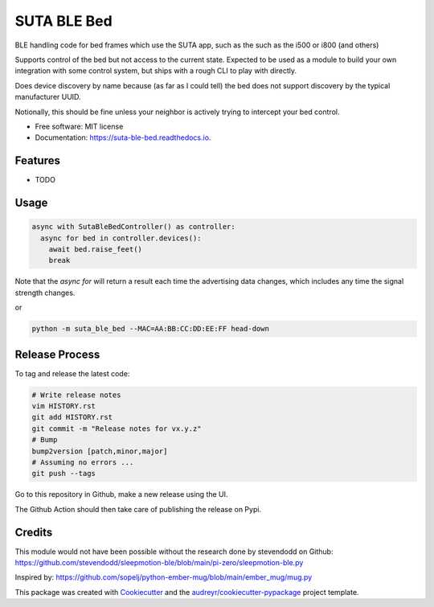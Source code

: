============
SUTA BLE Bed
============


.. image:: https://img.shields.io/pypi/v/suta_ble_bed.svg
        :target: https://pypi.python.org/pypi/suta_ble_bed

.. image:: https://img.shields.io/travis/sredman/suta_ble_bed.svg
        :target: https://travis-ci.com/sredman/suta_ble_bed

.. image:: https://readthedocs.org/projects/suta-ble-bed/badge/?version=latest
        :target: https://suta-ble-bed.readthedocs.io/en/latest/?version=latest
        :alt: Documentation Status

.. image:: https://pyup.io/repos/github/sredman/suta_ble_bed/shield.svg
     :target: https://pyup.io/repos/github/sredman/suta_ble_bed/
     :alt: Updates

BLE handling code for bed frames which use the SUTA app,
such as the such as the i500 or i800 (and others)

Supports control of the bed but not access to the current state.
Expected to be used as a module to build your own integration with some
control system, but ships with a rough CLI to play with directly.

Does device discovery by name because (as far as I could tell) the bed
does not support discovery by the typical manufacturer UUID.

Notionally, this should be fine unless your neighbor is actively trying
to intercept your bed control.


* Free software: MIT license
* Documentation: https://suta-ble-bed.readthedocs.io.


Features
--------

* TODO

Usage
--------

.. code-block:: python

    async with SutaBleBedController() as controller:
      async for bed in controller.devices():
        await bed.raise_feet()
        break

Note that the `async for` will return a result each time the advertising data changes,
which includes any time the signal strength changes.

or

.. code-block:: sh

   python -m suta_ble_bed --MAC=AA:BB:CC:DD:EE:FF head-down

Release Process
---------------

To tag and release the latest code:

.. code-block:: sh

   # Write release notes
   vim HISTORY.rst
   git add HISTORY.rst
   git commit -m "Release notes for vx.y.z"
   # Bump
   bump2version [patch,minor,major]
   # Assuming no errors ...
   git push --tags

Go to this repository in Github, make a new release using the UI.

The Github Action should then take care of publishing the release on Pypi.

Credits
-------

This module would not have been possible without the research done by stevendodd on Github:
https://github.com/stevendodd/sleepmotion-ble/blob/main/pi-zero/sleepmotion-ble.py

Inspired by:
https://github.com/sopelj/python-ember-mug/blob/main/ember_mug/mug.py

This package was created with Cookiecutter_ and the `audreyr/cookiecutter-pypackage`_ project template.

.. _Cookiecutter: https://github.com/audreyr/cookiecutter
.. _`audreyr/cookiecutter-pypackage`: https://github.com/audreyr/cookiecutter-pypackage

